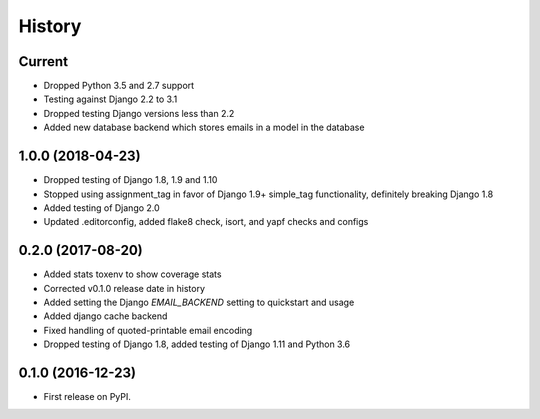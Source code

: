 .. :changelog:

History
-------

Current
+++++++
* Dropped Python 3.5 and 2.7 support
* Testing against Django 2.2 to 3.1
* Dropped testing Django versions less than 2.2
* Added new database backend which stores emails in a model in the database

1.0.0 (2018-04-23)
++++++++++++++++++
* Dropped testing of Django 1.8, 1.9 and 1.10
* Stopped using assignment_tag in favor of Django 1.9+ simple_tag functionality, definitely breaking Django 1.8
* Added testing of Django 2.0
* Updated .editorconfig, added flake8 check, isort, and yapf checks and configs

0.2.0 (2017-08-20)
++++++++++++++++++
* Added stats toxenv to show coverage stats
* Corrected v0.1.0 release date in history
* Added setting the Django `EMAIL_BACKEND` setting to quickstart and usage
* Added django cache backend
* Fixed handling of quoted-printable email encoding
* Dropped testing of Django 1.8, added testing of Django 1.11 and Python 3.6

0.1.0 (2016-12-23)
++++++++++++++++++

* First release on PyPI.
